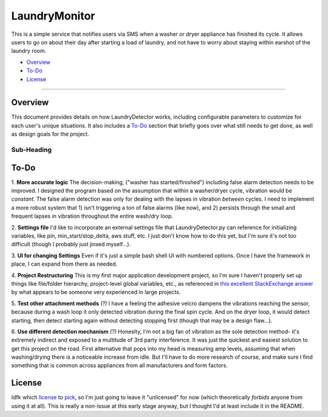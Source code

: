 LaundryMonitor
===============

This is a simple service that notifies users via SMS when a washer or dryer appliance has finished its cycle. It allows users to go on about their day
after starting a load of laundry, and not have to worry about staying within earshot of the laundry room.

-	Overview_
-	To-Do_
-	License_

--------------

.. _Overview:

Overview
~~~~~~~~

This document provides details on how LaundryDetector works, including configurable parameters to customize for each user's unique situations.
It also includes a To-Do_ section that briefly goes over what still needs to get done, as well as design goals for the project.

Sub-Heading
________________

.. _To-Do:

To-Do
~~~~~~~~

1. **More accurate logic**
The decision-making, ("washer has started/finished") including false alarm detection needs to be improved. I designed the program based on the assumption
that within a washer/dryer cycle, vibration would be *constant*. The false alarm detection was only for dealing with the lapses in vibration *between* cycles.
I need to implement a more robust system that 1) isn't triggering a ton of false alarms (like now), and 2) persists through the small and frequent lapses
in vibration throughout the entire wash/dry loop.

2. **Settings file**
I'd like to incorporate an external settings file that LaundryDetector.py can reference for initializing variables, like pin, min_start/stop_delta, aws stuff, etc.
I just don't know how to do this yet, but I'm sure it's not too difficult (though I probably just jinxed myself...).

3. **UI for changing Settings**
Even if it's just a simple bash shell UI with numbered options. Once I have the framework in place, I can expand from there as needed.

4. **Project Restructuring**
This is my first major application development project, so I'm sure I haven't properly set up things like file/folder hierarchy, project-level
global variables, etc., as referenced in `this excellent StackExchange answer <https://stackoverflow.com/a/43794480/4166505>`__ by what appears to be someone very experienced in large projects.

5. **Test other attachment methods** *(?)*
I have a feeling the adhesive velcro dampens the vibrations reaching the sensor, because during a wash loop it only detected vibration during the final
spin cycle. And on the dryer loop, it would detect starting, then detect starting again without detecting stopping first (though that may be a design flaw...).

6. **Use different detection mechanism** *(?)*
Honeslty, I'm not a big fan of vibration as the sole detection method- it's extremely indirect and exposed to a multitude of 3rd party interference. It was just the quickest
and easiest solution to get this project on the road. First alternative that pops into my head is measuring amp levels, assuming that when washing/drying there is a noticeable increase from idle.
But I'll have to do more research of course, and make sure I find something that is common across appliances from all manufacturers and form factors.

.. _License:

License
~~~~~~~~

Idfk which `license <https://choosealicense.com>`__ to `pick <https://www.cio.com/article/2382115/open-source-tools/how-to-choose-the-best-license-for-your-open-source-software-project.html>`__, so I'm just going to leave it "unlicensed" for now (which theoretically *forbids* anyone from using it at all).
This is really a non-issue at this early stage anyway, but I thought I'd at least include it in the README.
